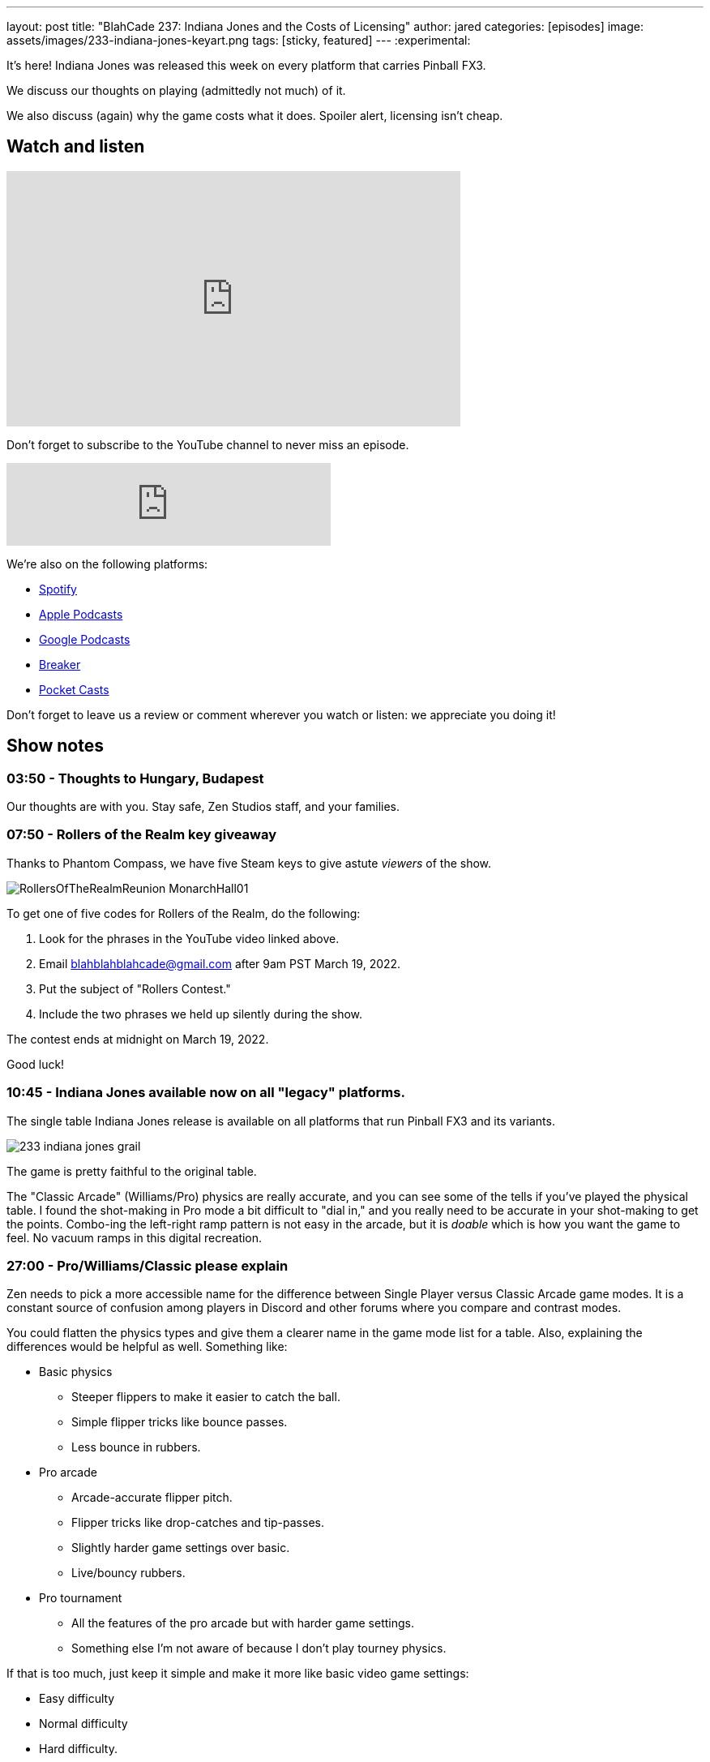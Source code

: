 ---
layout: post
title:  "BlahCade 237: Indiana Jones and the Costs of Licensing"
author: jared
categories: [episodes]
image: assets/images/233-indiana-jones-keyart.png
tags: [sticky, featured]
---
:experimental:

It's here! Indiana Jones was released this week on every platform that carries Pinball FX3. 

We discuss our thoughts on playing (admittedly not much) of it. 

We also discuss (again) why the game costs what it does. 
Spoiler alert, licensing isn't cheap.

== Watch and listen

video::OPbXTtmRotU[youtube, width=560, height=315]

Don't forget to subscribe to the YouTube channel to never miss an episode. 

++++
<iframe src="https://anchor.fm/blahcade-pinball-podcast/embed/episodes/Indiana-Jones-and-the-Costs-of-Licensing-e1fq0go" height="102px" width="400px" frameborder="0" scrolling="no"></iframe>
++++

We're also on the following platforms:

* https://open.spotify.com/show/0Kw9Ccr7adJdDsF4mBQqSu[Spotify]

* https://podcasts.apple.com/us/podcast/blahcade-podcast/id1039748922?uo=4[Apple Podcasts]

* https://podcasts.google.com/feed/aHR0cHM6Ly9zaG91dGVuZ2luZS5jb20vQmxhaENhZGVQb2RjYXN0LnhtbA?sa=X&ved=0CAMQ4aUDahgKEwjYtqi8sIX1AhUAAAAAHQAAAAAQlgI[Google Podcasts]

* https://www.breaker.audio/blahcade-podcast[Breaker]

* https://pca.st/jilmqg24[Pocket Casts]

Don't forget to leave us a review or comment wherever you watch or listen: we appreciate you doing it!

== Show notes

=== 03:50 - Thoughts to Hungary, Budapest

Our thoughts are with you.
Stay safe, Zen Studios staff, and your families.

=== 07:50 - Rollers of the Realm key giveaway

Thanks to Phantom Compass, we have five Steam keys to give astute _viewers_ of the show.

image::RollersOfTheRealmReunion_MonarchHall01.png[]

To get one of five codes for Rollers of the Realm, do the following:

. Look for the phrases in the YouTube video linked above.

. Email blahblahblahcade@gmail.com after 9am PST March 19, 2022.

. Put the subject of "Rollers Contest."

. Include the two phrases we held up silently during the show.

The contest ends at midnight on March 19, 2022.

Good luck!

=== 10:45 - Indiana Jones available now on all "legacy" platforms.

The single table Indiana Jones release is available on all platforms that run Pinball FX3 and its variants. 

image::233-indiana-jones-grail.png[] 

The game is pretty faithful to the original table. 

The "Classic Arcade" (Williams/Pro) physics are really accurate, and you can see some of the tells if you've played the physical table.
I found the shot-making in Pro mode a bit difficult to "dial in," and you really need to be accurate in your shot-making to get the points.
Combo-ing the left-right ramp pattern is not easy in the arcade, but it is _doable_ which is how you want the game to feel. 
No vacuum ramps in this digital recreation.

=== 27:00 - Pro/Williams/Classic please explain

Zen needs to pick a more accessible name for the difference between Single Player versus Classic Arcade game modes.
It is a constant source of confusion among players in Discord and other forums where you compare and contrast modes.

You could flatten the physics types and give them a clearer name in the game mode list for a table. 
Also, explaining the differences would be helpful as well.
Something like:

* Basic physics

** Steeper flippers to make it easier to catch the ball.

** Simple flipper tricks like bounce passes.

** Less bounce in rubbers.

* Pro arcade

** Arcade-accurate flipper pitch.

** Flipper tricks like drop-catches and tip-passes.

** Slightly harder game settings over basic.

** Live/bouncy rubbers.

* Pro tournament

** All the features of the pro arcade but with harder game settings.

** Something else I'm not aware of because I don't play tourney physics.

If that is too much, just keep it simple and make it more like basic video game settings:

* Easy difficulty

* Normal difficulty

* Hard difficulty.

=== 31:30 - Visual enhancements in Indy Jones

There are so many visual enhancements in Indiana Jones, but some are a hit, and some are a miss. 

image::233-indiana-jones-castle-grunewald.png[]

We go through the ones we like and don't like and give reasons for each one.

In a future episode, keep an eye out for commentary about visual enhancements across all Bally/Williams pinball tables.

=== 45:30 - Did Zen do a good job

We give our overall impressions of the game and make a call whether you should buy it or not.

=== 50:30 - Some pointed discussion about licensing

We've covered the difficulties of licensing games time and time again on the show. 

So if you are new to licensing and want to understand why this single table is $15, you need to sit down and soak this part of the show in.
If you do, you _will_ get a better perspective on why the cost is what it is.

It costs a _lot_ of money to cover the licensing for Indiana Jones, and this must be passed on to the consumer.

As just one example, Harrison Ford's (likeness only) fee was allegedly more than the "Arnold likeness fee" Farsight Studios had to pay for Terminator 2. 
We know the "Arnold fee" was the majority of the $60,000 Kickstarter. 
And that is just _one aspect_ of this multi-headed hydra of a licensing challenge.

If you still firmly believe that the table should be $7 after listening to our factual commentary, then you are deluding yourself. 
Sorry (not sorry).

== Thanks for listening

Thanks for watching or listening to this episode: we hope you enjoyed it.

If you liked the episode, please consider leaving a review about the show on https://podcasts.apple.com/au/podcast/blahcade-podcast/id1039748922[Apple Podcasts^]. 
Reviews matter, and we appreciate the time you invest in writing them.

https://www.blahcadepinball.com/support-the-show.html[Say thanks^]:: If you want to say thanks for this episode, click the link to learn about more ways you can help the show.

https://www.blahcadepinball.com/backglass.html[Cabinet backbox art^]:: If you want to make your digital pinball cabinet look amazing, why not use some of our free backglass images in your build.
